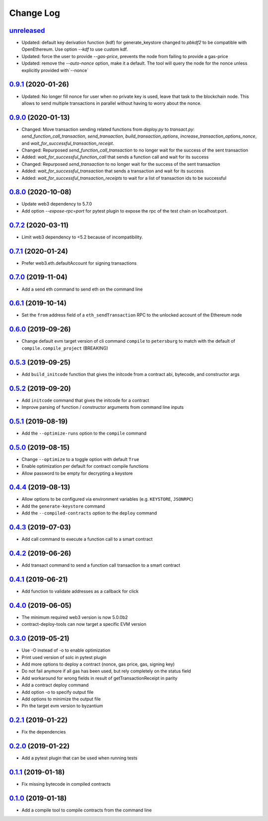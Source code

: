 ==========
Change Log
==========
`unreleased`_
-------------------------------
* Updated: default key derivation function (kdf) for generate_keystore changed to `pbkdf2` to be compatible with
  OpenEthereum. Use option `--kdf` to use custom kdf.
* Updated: force the user to provide `--gas-price`, prevents the node from failing to provide a gas-price
* Updated: remove the `--auto-nonce` option, make it a default.
  The tool will query the node for the nonce unless explicitly provided with`--nonce`

`0.9.1`_ (2020-01-26)
-------------------------------
* Updated: No longer fill nonce for user when no private key is used, leave that task to the blockchain node.
  This allows to send multiple transactions in parallel without having to worry about the nonce.

`0.9.0`_ (2020-01-13)
-------------------------------
* Changed: Move transaction sending related functions from `deploy.py` to `transact.py`:
  `send_function_call_transaction`, `send_transaction`, `build_transaction_options`,
  `increase_transaction_options_nonce`, and `wait_for_successful_transaction_receipt`.
* Changed: Repurposed `send_function_call_transaction` to no longer wait for the success of the sent transaction
* Added: `wait_for_successful_function_call` that sends a function call and wait for its success
* Changed: Repurposed `send_transaction` to no longer wait for the success of the sent transaction
* Added: `wait_for_successful_transaction` that sends a transaction and wait for its success
* Added: `wait_for_successful_transaction_receipts` to wait for a list of transaction ids to be successful

`0.8.0`_ (2020-10-08)
-------------------------------
* Update web3 dependency to 5.7.0
* Add option `--expose-rpc=port` for pytest plugin to expose the rpc of the test chain on localhost:port.

`0.7.2`_ (2020-03-11)
-------------------------------
* Limit web3 dependency to <5.2 because of incompatibility.

`0.7.1`_ (2020-01-24)
-------------------------------
* Prefer web3.eth.defaultAccount for signing transactions

`0.7.0`_ (2019-11-04)
-------------------------------
* Add a send eth command to send eth on the command line

`0.6.1`_ (2019-10-14)
-------------------------------
* Set the ``from`` address field of a ``eth_sendTransaction`` RPC to the unlocked account of the Ethereum node

`0.6.0`_ (2019-09-26)
-------------------------------
* Change default evm target version of cli command ``compile`` to ``petersburg`` to match with the default of ``compile.compile_project`` (BREAKING)

`0.5.3`_ (2019-09-25)
-------------------------------
* Add ``build_initcode`` function that gives the initcode from a contract abi, bytecode, and constructor args

`0.5.2`_ (2019-09-20)
-------------------------------
* Add  ``initcode`` command that gives the initcode for a contract
* Improve parsing of function / constructor arguments from command line inputs

`0.5.1`_ (2019-08-19)
-------------------------------
* Add the  ``--optimize-runs`` option to the ``compile`` command

`0.5.0`_ (2019-08-15)
-------------------------------
* Change ``--optimize`` to a toggle option with default ``True``
* Enable optimization per default for contract compile functions
* Allow password to be empty for decrypting a keystore

`0.4.4`_ (2019-08-13)
-------------------------------
* Allow options to be configured via environment variables
  (e.g. ``KEYSTORE``, ``JSONRPC``)
* Add the ``generate-keystore`` command
* Add the ``--compiled-contracts`` option to the ``deploy`` command

`0.4.3`_ (2019-07-03)
-------------------------------
* Add call command to execute a function call to a smart contract

`0.4.2`_ (2019-06-26)
-------------------------------
* Add transact command to send a function call transaction to a smart contract

`0.4.1`_ (2019-06-21)
-------------------------------
* Add function to validate addresses as a callback for click

`0.4.0`_ (2019-06-05)
-------------------------------
* The minimum required web3 version is now 5.0.0b2
* contract-deploy-tools can now target a specific EVM version

`0.3.0`_ (2019-05-21)
-------------------------------
* Use -O instead of -o to enable optimization
* Print used version of solc in pytest plugin
* Add more options to deploy a contract (nonce, gas price, gas, signing key)
* Do not fail anymore if all gas has been used, but rely completely on the status field
* Add workaround for wrong fields in result of getTransactionReceipt in parity
* Add a contract deploy command
* Add option -o to specify output file
* Add options to minimize the output file
* Pin the target evm version to byzantium

`0.2.1`_ (2019-01-22)
-------------------------------
* Fix the dependencies

`0.2.0`_ (2019-01-22)
-------------------------------
* Add a pytest plugin that can be used when running tests

`0.1.1`_ (2019-01-18)
-------------------------------
* Fix missing bytecode in compiled contracts

`0.1.0`_ (2019-01-18)
-------------------------------
* Add a compile tool to compile contracts from the command line




.. _0.1.0: https://github.com/trustlines-protocol/contract-deploy-tools/compare/0.0.1...0.1.0
.. _0.1.1: https://github.com/trustlines-protocol/contract-deploy-tools/compare/0.1.0...0.1.1
.. _0.2.0: https://github.com/trustlines-protocol/contract-deploy-tools/compare/0.1.1...0.2.0
.. _0.2.1: https://github.com/trustlines-protocol/contract-deploy-tools/compare/0.2.0...0.2.1
.. _0.3.0: https://github.com/trustlines-protocol/contract-deploy-tools/compare/0.2.1...0.3.0
.. _0.4.0: https://github.com/trustlines-protocol/contract-deploy-tools/compare/0.3.0...0.4.0
.. _0.4.1: https://github.com/trustlines-protocol/contract-deploy-tools/compare/0.4.0...0.4.1
.. _0.4.2: https://github.com/trustlines-protocol/contract-deploy-tools/compare/0.4.1...0.4.2
.. _0.4.3: https://github.com/trustlines-protocol/contract-deploy-tools/compare/0.4.2...0.4.3
.. _0.4.4: https://github.com/trustlines-protocol/contract-deploy-tools/compare/0.4.3...0.4.4
.. _0.5.0: https://github.com/trustlines-protocol/contract-deploy-tools/compare/0.4.4...0.5.0
.. _0.5.1: https://github.com/trustlines-protocol/contract-deploy-tools/compare/0.5.0...0.5.1
.. _0.5.2: https://github.com/trustlines-protocol/contract-deploy-tools/compare/0.5.1...0.5.2
.. _0.5.3: https://github.com/trustlines-protocol/contract-deploy-tools/compare/0.5.2...0.5.3
.. _0.6.0: https://github.com/trustlines-protocol/contract-deploy-tools/compare/0.5.3...0.6.0
.. _0.6.1: https://github.com/trustlines-protocol/contract-deploy-tools/compare/0.6.0...0.6.1
.. _0.7.0: https://github.com/trustlines-protocol/contract-deploy-tools/compare/0.6.1...0.7.0
.. _0.7.1: https://github.com/trustlines-protocol/contract-deploy-tools/compare/0.7.0...0.7.1
.. _0.7.2: https://github.com/trustlines-protocol/contract-deploy-tools/compare/0.7.1...0.7.2
.. _0.8.0: https://github.com/trustlines-protocol/contract-deploy-tools/compare/0.7.2...0.8.0
.. _0.9.0: https://github.com/trustlines-protocol/contract-deploy-tools/compare/0.8.0...0.9.0
.. _0.9.1: https://github.com/trustlines-protocol/contract-deploy-tools/compare/0.9.0...0.9.1
.. _unreleased: https://github.com/trustlines-protocol/contract-deploy-tools/compare/0.9.1...master
